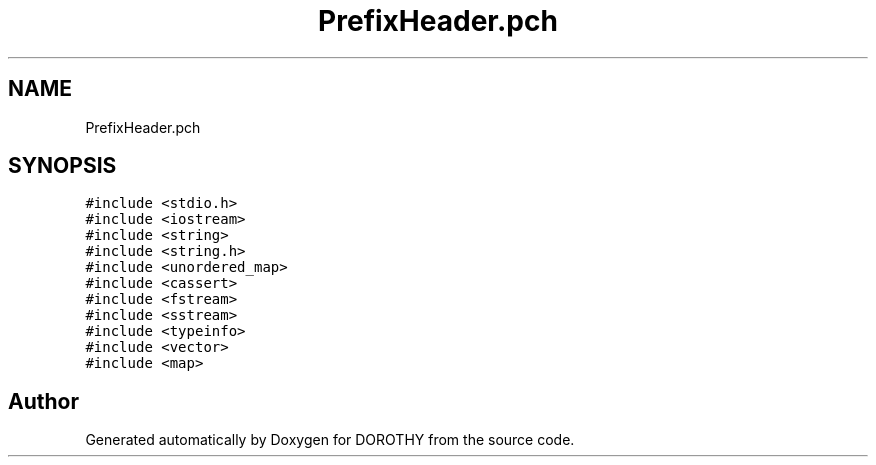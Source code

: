.TH "PrefixHeader.pch" 3 "Sat Jun 6 2020" "Version Version 1.0" "DOROTHY" \" -*- nroff -*-
.ad l
.nh
.SH NAME
PrefixHeader.pch
.SH SYNOPSIS
.br
.PP
\fC#include <stdio\&.h>\fP
.br
\fC#include <iostream>\fP
.br
\fC#include <string>\fP
.br
\fC#include <string\&.h>\fP
.br
\fC#include <unordered_map>\fP
.br
\fC#include <cassert>\fP
.br
\fC#include <fstream>\fP
.br
\fC#include <sstream>\fP
.br
\fC#include <typeinfo>\fP
.br
\fC#include <vector>\fP
.br
\fC#include <map>\fP
.br

.SH "Author"
.PP 
Generated automatically by Doxygen for DOROTHY from the source code\&.
